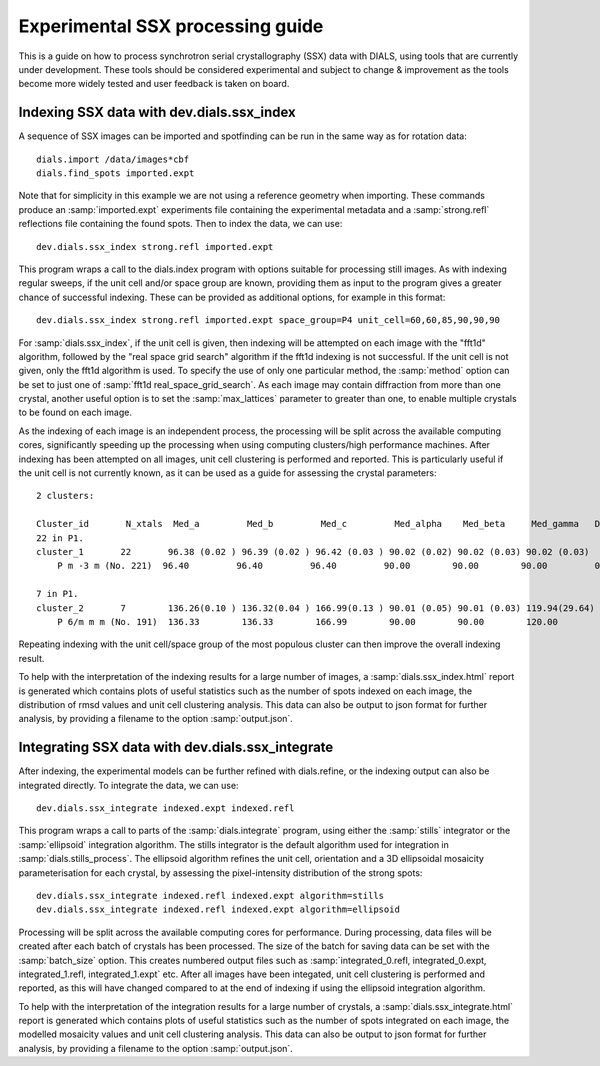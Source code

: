Experimental SSX processing guide
=================================

This is a guide on how to process synchrotron serial crystallography (SSX) data
with DIALS, using tools that are currently under development. These tools should
be considered experimental and subject to change \& improvement as the tools
become more widely tested and user feedback is taken on board.

Indexing SSX data with dev.dials.ssx_index
^^^^^^^^^^^^^^^^^^^^^^^^^^^^^^^^^^^^^^^^^^

A sequence of SSX images can be imported and spotfinding can be run in the same
way as for rotation data::

    dials.import /data/images*cbf
    dials.find_spots imported.expt

Note that for simplicity in this example we are not using a reference geometry when importing.
These commands produce an :samp:`imported.expt` experiments file containing the experimental
metadata and a :samp:`strong.refl` reflections file containing the found spots.
Then to index the data, we can use::

    dev.dials.ssx_index strong.refl imported.expt

This program wraps a call to the dials.index program with options suitable
for processing still images. As with indexing regular sweeps, if the unit cell
and/or space group are known, providing them as input to the program gives a
greater chance of successful indexing. These can be provided as additional options,
for example in this format::

    dev.dials.ssx_index strong.refl imported.expt space_group=P4 unit_cell=60,60,85,90,90,90

For :samp:`dials.ssx_index`, if the unit cell is given, then indexing will be attempted
on each image with the "fft1d" algorithm, followed by the "real space grid search"
algorithm if the fft1d indexing is not successful. If the unit cell is not given,
only the fft1d algorithm is used. To specify the use of only one particular method,
the :samp:`method` option can be set to just one of :samp:`fft1d real_space_grid_search`.
As each image may contain diffraction from more than one crystal, another useful
option is to set the :samp:`max_lattices` parameter to greater than one, to
enable multiple crystals to be found on each image.

As the indexing of each image is an independent process, the processing will
be split across the available computing cores, significantly speeding up the
processing when using computing clusters/high performance machines. After
indexing has been attempted on all images, unit cell clustering is performed and
reported. This is particularly useful if the unit cell is not currently known,
as it can be used as a guide for assessing the crystal parameters::

    2 clusters:

    Cluster_id       N_xtals  Med_a         Med_b         Med_c         Med_alpha    Med_beta     Med_gamma   Delta(deg)
    22 in P1.
    cluster_1       22       96.38 (0.02 ) 96.39 (0.02 ) 96.42 (0.03 ) 90.02 (0.02) 90.02 (0.03) 90.02 (0.03)
        P m -3 m (No. 221)  96.40         96.40         96.40         90.00        90.00        90.00         0.038

    7 in P1.
    cluster_2       7        136.26(0.10 ) 136.32(0.04 ) 166.99(0.13 ) 90.01 (0.05) 90.01 (0.03) 119.94(29.64)
        P 6/m m m (No. 191)  136.33        136.33        166.99        90.00        90.00        120.00        0.077

Repeating indexing with the unit cell/space group of the most populous cluster
can then improve the overall indexing result.

To help with the interpretation of the indexing results for a large number of
images, a :samp:`dials.ssx_index.html` report is generated which contains plots
of useful statistics such as the number of spots indexed on each image, the distribution
of rmsd values and unit cell clustering analysis. This data can also be output to
json format for further analysis, by providing a filename to the option :samp:`output.json`.

Integrating SSX data with dev.dials.ssx_integrate
^^^^^^^^^^^^^^^^^^^^^^^^^^^^^^^^^^^^^^^^^^^^^^^^^

After indexing, the experimental models can be further refined with dials.refine,
or the indexing output can also be integrated directly.
To integrate the data, we can use::

    dev.dials.ssx_integrate indexed.expt indexed.refl

This program wraps a call to parts of the :samp:`dials.integrate` program,
using either the :samp:`stills` integrator or the :samp:`ellipsoid` integration algorithm.
The stills integrator is the default algorithm used for integration in
:samp:`dials.stills_process`. The ellipsoid algorithm refines the unit cell,
orientation and a 3D ellipsoidal mosaicity parameterisation for each crystal,
by assessing the pixel-intensity distribution of the strong spots::

    dev.dials.ssx_integrate indexed.refl indexed.expt algorithm=stills
    dev.dials.ssx_integrate indexed.refl indexed.expt algorithm=ellipsoid

Processing will be split across the available computing cores for performance.
During processing, data files will be created after each batch of crystals has
been processed. The size of the batch for saving data can be set with the
:samp:`batch_size` option. This creates numbered output files such as
:samp:`integrated_0.refl, integrated_0.expt, integrated_1.refl, integrated_1.expt` etc.
After all images have been integated, unit cell clustering is performed and
reported, as this will have changed compared to at the end of indexing if
using the ellipsoid integration algorithm.

To help with the interpretation of the integration results for a large number of
crystals, a :samp:`dials.ssx_integrate.html` report is generated which contains plots
of useful statistics such as the number of spots integrated on each image,
the modelled mosaicity values and unit cell clustering analysis. This data can
also be output to json format for further analysis, by providing a filename to
the option :samp:`output.json`.
